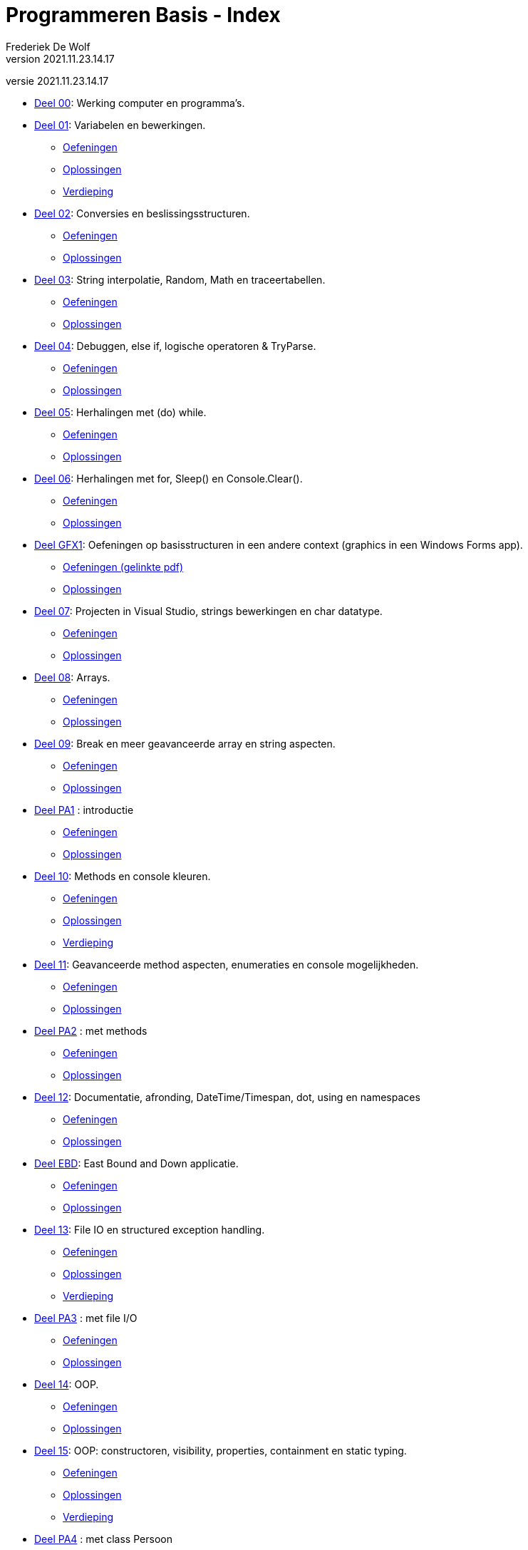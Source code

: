 = Programmeren Basis - Index
Frederiek De Wolf
v2021.11.23.14.17
// toc and section numbering
:toc: preamble
:toclevels: 4
:sectnums: 
:sectlinks:
:sectnumlevels: 0
// source code formatting
:prewrap!:
:source-highlighter: rouge
:source-language: csharp
:rouge-style: github
:rouge-css: class
// inject css for highlights using docinfo
:docinfodir: ../common
:docinfo: shared-head
// folders
:imagesdir: images
:url-verdieping: ../{docname}-verdieping/{docname}-verdieping.adoc
// experimental voor kdb: en btn: macro's van AsciiDoctor
:experimental:

//preamble
[.text-right]
versie {revnumber}

* link:deel-00/deel-00.adoc[Deel 00]: Werking computer en programma's.
 
* link:deel-01/deel-01.adoc[Deel 01]: Variabelen en bewerkingen.
** link:deel-01-oefeningen/deel-01-oefeningen.adoc[Oefeningen]
** link:deel-01-oplossingen/deel-01-oplossingen.adoc[Oplossingen]
** link:deel-01-verdieping/deel-01-verdieping.adoc[Verdieping]

* link:deel-02/deel-02.adoc[Deel 02]: Conversies en beslissingsstructuren.
** link:deel-02-oefeningen/deel-02-oefeningen.adoc[Oefeningen]
** link:deel-02-oplossingen/deel-02-oplossingen.adoc[Oplossingen]

* link:deel-03/deel-03.adoc[Deel 03]: String interpolatie, Random, Math en traceertabellen.
** link:deel-03-oefeningen/deel-03-oefeningen.adoc[Oefeningen]
** link:deel-03-oplossingen/deel-03-oplossingen.adoc[Oplossingen]
 
* link:deel-04/deel-04.adoc[Deel 04]: Debuggen, else if, logische operatoren & TryParse.
** link:deel-04-oefeningen/deel-04-oefeningen.adoc[Oefeningen]
** link:deel-04-oplossingen/deel-04-oplossingen.adoc[Oplossingen]

* link:deel-05/deel-05.adoc[Deel 05]: Herhalingen met (do) while.
** link:deel-05-oefeningen/deel-05-oefeningen.adoc[Oefeningen]
** link:deel-05-oplossingen/deel-05-oplossingen.adoc[Oplossingen]
 
* link:deel-06/deel-06.adoc[Deel 06]: Herhalingen met for, Sleep() en Console.Clear().
** link:deel-06-oefeningen/deel-06-oefeningen.adoc[Oefeningen]
** link:deel-06-oplossingen/deel-06-oplossingen.adoc[Oplossingen]

* link:deel-gfx1/deel-gfx1.adoc[Deel GFX1]: Oefeningen op basisstructuren in een andere context (graphics in een Windows Forms app).
** link:deel-gfx1-oefeningen/deel-gfx1-oefeningen.adoc[Oefeningen (gelinkte pdf)]
** link:deel-gfx1-oplossingen/deel-gfx1-oplossingen.adoc[Oplossingen]

* link:deel-07/deel-07.adoc[Deel 07]: Projecten in Visual Studio, strings bewerkingen en char datatype.
** link:deel-07-oefeningen/deel-07-oefeningen.adoc[Oefeningen]
** link:deel-07-oplossingen/deel-07-oplossingen.adoc[Oplossingen]
 
* link:deel-08/deel-08.adoc[Deel 08]: Arrays.
** link:deel-08-oefeningen/deel-08-oefeningen.adoc[Oefeningen]
** link:deel-08-oplossingen/deel-08-oplossingen.adoc[Oplossingen]

* link:deel-09/deel-09.adoc[Deel 09]: Break en meer geavanceerde array en string aspecten.
** link:deel-09-oefeningen/deel-09-oefeningen.adoc[Oefeningen]
** link:deel-09-oplossingen/deel-09-oplossingen.adoc[Oplossingen]

* link:deel-pa1/deel-pa1.adoc[Deel PA1] : introductie 
** link:deel-pa1-oefeningen/deel-pa1-oefeningen.adoc[Oefeningen]
** link:deel-pa1-oplossingen/deel-pa1-oplossingen.adoc[Oplossingen]

* link:deel-10/deel-10.adoc[Deel 10]: Methods en console kleuren.
** link:deel-10-oefeningen/deel-10-oefeningen.adoc[Oefeningen]
** link:deel-10-oplossingen/deel-10-oplossingen.adoc[Oplossingen]
** link:deel-10-verdieping/deel-10-verdieping.adoc[Verdieping]

* link:deel-11/deel-11.adoc[Deel 11]: Geavanceerde method aspecten, enumeraties en console mogelijkheden.
** link:deel-11-oefeningen/deel-11-oefeningen.adoc[Oefeningen]
** link:deel-11-oplossingen/deel-11-oplossingen.adoc[Oplossingen]

* link:deel-pa2/deel-pa2.adoc[Deel PA2] : met methods
** link:deel-pa2-oefeningen/deel-pa2-oefeningen.adoc[Oefeningen]
** link:deel-pa2-oplossingen/deel-pa2-oplossingen.adoc[Oplossingen]

* link:deel-12/deel-12.adoc[Deel 12]: Documentatie, afronding, DateTime/Timespan, dot, using en namespaces
** link:deel-12-oefeningen/deel-12-oefeningen.adoc[Oefeningen]
** link:deel-12-oplossingen/deel-12-oplossingen.adoc[Oplossingen]

* link:deel-ebd/deel-ebd.adoc[Deel EBD]: East Bound and Down applicatie.
** link:deel-ebd-oefeningen/deel-ebd-oefeningen.adoc[Oefeningen]
** link:deel-ebd-oplossingen/deel-ebd-oplossingen.adoc[Oplossingen]

* link:deel-13/deel-13.adoc[Deel 13]: File IO en structured exception handling.
** link:deel-13-oefeningen/deel-13-oefeningen.adoc[Oefeningen]
** link:deel-13-oplossingen/deel-13-oplossingen.adoc[Oplossingen]
** link:deel-13-verdieping/deel-13-verdieping.adoc[Verdieping]

* link:deel-pa3/deel-pa3.adoc[Deel PA3] : met file I/O
** link:deel-pa3-oefeningen/deel-pa3-oefeningen.adoc[Oefeningen]
** link:deel-pa3-oplossingen/deel-pa3-oplossingen.adoc[Oplossingen]

* link:deel-14/deel-14.adoc[Deel 14]: OOP.
** link:deel-14-oefeningen/deel-14-oefeningen.adoc[Oefeningen]
** link:deel-14-oplossingen/deel-14-oplossingen.adoc[Oplossingen]

* link:deel-15/deel-15.adoc[Deel 15]: OOP: constructoren, visibility, properties, containment en static typing.
** link:deel-15-oefeningen/deel-15-oefeningen.adoc[Oefeningen]
** link:deel-15-oplossingen/deel-15-oplossingen.adoc[Oplossingen]
** link:deel-15-verdieping/deel-15-verdieping.adoc[Verdieping]

* link:deel-pa4/deel-pa4.adoc[Deel PA4] : met class Persoon
** link:deel-pa4-oefeningen/deel-pa4-oefeningen.adoc[Oefeningen]
** link:deel-pa4-oplossingen/deel-pa4-oplossingen.adoc[Oplossingen]

* link:deel-16/deel-16.adoc[Deel 16]: Collectieklassen: List<T>, LinkedList<T> en HashSet<T>.
** link:deel-16-oefeningen/deel-16-oefeningen.adoc[Oefeningen]
** link:deel-16-oplossingen/deel-16-oplossingen.adoc[Oplossingen]

* link:deel-pa5/deel-pa5.adoc[Deel PA5] : met collecties
** link:deel-pa5-oefeningen/deel-pa5-oefeningen.adoc[Oefeningen]
** link:deel-pa5-oplossingen/deel-pa5-oplossingen.adoc[Oplossingen]

* link:deel-17/deel-17.adoc[Deel 17]: Collectieklassen: Dictionary<TKey, TValue>.
** link:deel-17-oefeningen/deel-17-oefeningen.adoc[Oefeningen]
** link:deel-17-oplossingen/deel-17-oplossingen.adoc[Oplossingen]

* deel-gfx 2(.zip) (Aanleiding tot interfaces)

* link:deel-18/deel-18.adoc[Deel 18]: Interfaces en dynamisch polymorfisme.
** link:deel-18-oefeningen/deel-18-oefeningen.adoc[Oefeningen]
** link:deel-18-oplossingen/deel-18-oplossingen.adoc[Oplossingen]
